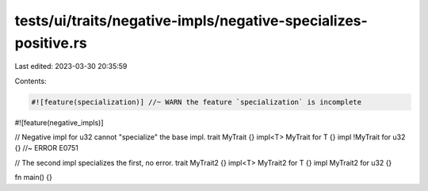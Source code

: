 tests/ui/traits/negative-impls/negative-specializes-positive.rs
===============================================================

Last edited: 2023-03-30 20:35:59

Contents:

.. code-block:: rs

    #![feature(specialization)] //~ WARN the feature `specialization` is incomplete
#![feature(negative_impls)]

// Negative impl for u32 cannot "specialize" the base impl.
trait MyTrait {}
impl<T> MyTrait for T {}
impl !MyTrait for u32 {} //~ ERROR E0751

// The second impl specializes the first, no error.
trait MyTrait2 {}
impl<T> MyTrait2 for T {}
impl MyTrait2 for u32 {}

fn main() {}


